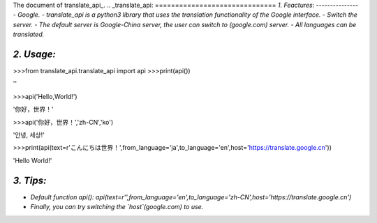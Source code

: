 The document of translate_api_.
.. _translate_api:
==============================
*1. Feactures:*
---------------
- *Google. - translate_api is a python3 library that uses the translation functionality of the Google interface.*
- *Switch the server. - The default server is Google-China server, the user can switch to (google.com) server.*
- *All languages can be translated.*

*2. Usage:*
-----------
>>>from translate_api.translate_api import api
>>>print(api())

''

>>>api('Hello,World!')

'你好，世界！'

>>>api('你好，世界！','zh-CN','ko')

'안녕, 세상!'

>>>print(api(text=r'こんにちは世界！',from_language='ja',to_language='en',host='https://translate.google.cn'))

'Hello World!'

*3. Tips:*
----------
- *Default function api(): api(text=r'',from_language='en',to_language='zh-CN',host='https://translate.google.cn')*
- *Finally, you can try switching the `host`(google.com) to use.*
